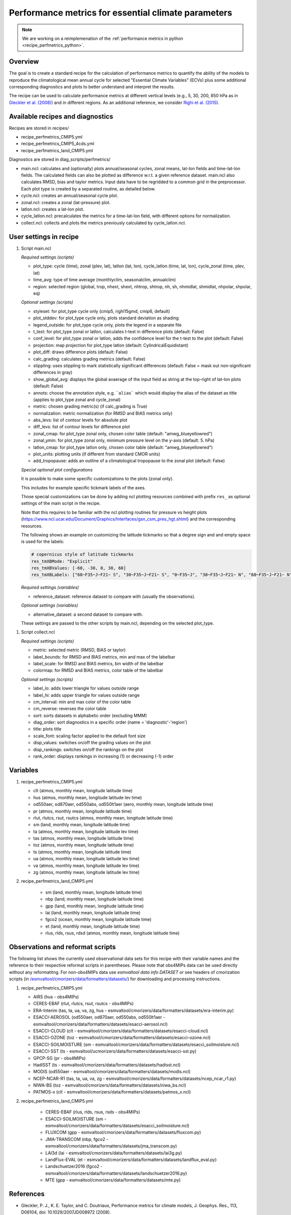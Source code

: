.. _nml_perfmetrics:

Performance metrics for essential climate parameters
====================================================

.. note::

   We are working on a reimplemenation of the
   :ref:`performance metrics in python <recipe_perfmetrics_python>`.

Overview
--------

The goal is to create a standard recipe for the calculation of performance
metrics to quantify the ability of the models to reproduce the climatological
mean annual cycle for selected "Essential Climate Variables" (ECVs) plus some
additional corresponding diagnostics and plots to better understand and
interpret the results.

The recipe can be used to calculate performance metrics at different vertical
levels (e.g., 5, 30, 200, 850 hPa as in
`Gleckler et al. (2008) <http://dx.doi.org/10.1029/2007JD008972>`_) and in
different regions. As an additional reference, we consider
`Righi et al. (2015) <https://doi.org/10.5194/gmd-8-733-2015>`_.


Available recipes and diagnostics
-----------------------------------

Recipes are stored in recipes/

* recipe_perfmetrics_CMIP5.yml
* recipe_perfmetrics_CMIP5_4cds.yml
* recipe_perfmetrics_land_CMIP5.yml

Diagnostics are stored in diag_scripts/perfmetrics/

* main.ncl: calculates and (optionally) plots annual/seasonal cycles, zonal
  means, lat-lon fields and time-lat-lon fields. The calculated fields can also
  be plotted as difference w.r.t. a given reference dataset. main.ncl also
  calculates RMSD, bias and taylor metrics. Input data have to be regridded to
  a common grid in the preprocessor. Each plot type is created by a separated
  routine, as detailed below.
* cycle.ncl: creates an annual/seasonal cycle plot.
* zonal.ncl: creates a zonal (lat-pressure) plot.
* latlon.ncl: creates a lat-lon plot.
* cycle_latlon.ncl: precalculates the metrics for a time-lat-lon field, with
  different options for normalization.
* collect.ncl: collects and plots the metrics previously calculated by
  cycle_latlon.ncl.

User settings in recipe
-----------------------

.. _perf-main.ncl:

#. Script main.ncl

   *Required settings (scripts)*

   * plot_type: cycle (time), zonal (plev, lat), latlon (lat, lon), cycle_latlon
     (time, lat, lon), cycle_zonal (time, plev, lat)
   * time_avg: type of time average (monthlyclim, seasonalclim, annualclim)
   * region: selected region (global, trop, nhext, shext, nhtrop, shtrop, nh,
     sh, nhmidlat, shmidlat, nhpolar, shpolar, eq)


   *Optional settings (scripts)*

   * styleset: for plot_type cycle only (cmip5, righi15gmd, cmip6, default)
   * plot_stddev: for plot_type cycle only, plots standard deviation as shading
   * legend_outside: for plot_type cycle only, plots the legend in a separate file
   * t_test: for plot_type zonal or latlon, calculates t-test in difference plots (default: False)
   * conf_level: for plot_type zonal or latlon, adds the confidence level for the t-test to the plot (default: False)
   * projection: map projection for plot_type latlon (default: CylindricalEquidistant)
   * plot_diff: draws difference plots (default: False)
   * calc_grading: calculates grading metrics (default: False)
   * stippling: uses stippling to mark statistically significant differences
     (default: False = mask out non-significant differences in gray)
   * show_global_avg: displays the global avaerage of the input field as string
     at the top-right of lat-lon plots (default: False)
   * annots: choose the annotation style, e.g. ```alias``` which would display
     the alias of the dataset as title (applies to plot_type zonal and cycle_zonal)
   * metric: chosen grading metric(s) (if calc_grading is True)
   * normalization: metric normalization (for RMSD and BIAS metrics only)
   * abs_levs: list of contour levels for absolute plot
   * diff_levs: list of contour levels for difference plot
   * zonal_cmap: for plot_type zonal only, chosen color table (default: "amwg_blueyellowred")
   * zonal_ymin: for plot_type zonal only, minimum pressure level on the y-axis (default: 5. hPa)
   * latlon_cmap: for plot_type latlon only, chosen color table (default: "amwg_blueyellowred")
   * plot_units: plotting units (if different from standard CMOR units)
   * add_tropopause: adds an outline of a climatological tropopause to the zonal plot (default: False)

   *Special optional plot configurations*

   It is possible to make some specific customizations to the plots (zonal
   only).

   This includes for example specific tickmark labels of the axes.

   Those special customizations can be done by adding ncl plotting resources
   combined with prefix ``res_`` as optional settings of the main script in the
   recipe.

   Note that this requires to be familiar with the ncl plotting routines for
   pressure vs height plots
   (https://www.ncl.ucar.edu/Document/Graphics/Interfaces/gsn_csm_pres_hgt.shtml)
   and the corresponding resources.

   The following shows an example on customizing the latitude tickmarks so
   that a degree sign and and empty space is used for the labels:

   .. code-block:: yaml

	# copernicus style of latitude tickmarks
        res_tmXBMode: "Explicit"
        res_tmXBValues: [-60, -30, 0, 30, 60]
        res_tmXBLabels: ["60~F35~J~F21~ S", "30~F35~J~F21~ S", "0~F35~J", "30~F35~J~F21~ N", "60~F35~J~F21~ N"]


   *Required settings (variables)*

   * reference_dataset: reference dataset to compare with (usually the observations).

   *Optional settings (variables)*

   * alternative_dataset: a second dataset to compare with.

   These settings are passed to the other scripts by main.ncl, depending on the selected plot_type.

.. _perf-collect.ncl:

#. Script collect.ncl

   *Required settings (scripts)*

   * metric: selected metric (RMSD, BIAS or taylor)
   * label_bounds: for RMSD and BIAS metrics, min and max of the labelbar
   * label_scale: for RMSD and BIAS metrics, bin width of the labelbar
   * colormap: for RMSD and BIAS metrics, color table of the labelbar

   *Optional settings (scripts)*

   * label_lo: adds lower triangle for values outside range
   * label_hi: adds upper triangle for values outside range
   * cm_interval: min and max color of the color table
   * cm_reverse: reverses the color table
   * sort: sorts datasets in alphabetic order (excluding MMM)
   * diag_order: sort diagnostics in a specific order (name = 'diagnostic'-'region')
   * title: plots title
   * scale_font: scaling factor applied to the default font size
   * disp_values: switches on/off the grading values on the plot
   * disp_rankings: switches on/off the rankings on the plot
   * rank_order: displays rankings in increasing (1) or decreasing (-1) order

Variables
---------
#.  recipe_perfmetrics_CMIP5.yml

    * clt (atmos, monthly mean, longitude latitude time)
    * hus (atmos, monthly mean, longitude latitude lev time)
    * od550aer, od870aer, od550abs, od550lt1aer (aero, monthly mean, longitude latitude time)
    * pr (atmos, monthly mean, longitude latitude time)
    * rlut, rlutcs, rsut, rsutcs (atmos, monthly mean, longitude latitude time)
    * sm (land, monthly mean, longitude latitude time)
    * ta (atmos, monthly mean, longitude latitude lev time)
    * tas (atmos, monthly mean, longitude latitude time)
    * toz (atmos, monthly mean, longitude latitude time)
    * ts (atmos, monthly mean, longitude latitude time)
    * ua (atmos, monthly mean, longitude latitude lev time)
    * va (atmos, monthly mean, longitude latitude lev time)
    * zg (atmos, monthly mean, longitude latitude lev time)

#. recipe_perfmetrics_land_CMIP5.yml

    * sm (land, monthly mean, longitude latitude time)
    * nbp (land, monthly mean, longitude latitude time)
    * gpp (land, monthly mean, longitude latitude time)
    * lai (land, monthly mean, longitude latitude time)
    * fgco2 (ocean, monthly mean, longitude latitude time)
    * et (land, monthly mean, longitude latitude time)
    * rlus, rlds, rsus, rdsd (atmos, monthly mean, longitude latitude time)

Observations and reformat scripts
---------------------------------

The following list shows the currently used observational data sets for this
recipe with their variable names and the reference to their respective reformat
scripts in parentheses. Please note that obs4MIPs data can be used directly
without any reformatitng. For non-obs4MIPs data use `esmvaltool data info DATASET`
or see headers of cmorization scripts (in `/esmvaltool/cmorizers/data/formatters/datasets/
<https://github.com/ESMValGroup/ESMValTool/blob/main/esmvaltool/cmorizers/data/formatters/datasets/>`_)
for downloading and processing instructions.

#.  recipe_perfmetrics_CMIP5.yml

    * AIRS (hus - obs4MIPs)
    * CERES-EBAF (rlut, rlutcs, rsut, rsutcs - obs4MIPs)
    * ERA-Interim (tas, ta, ua, va, zg, hus - esmvaltool/cmorizers/data/formatters/datasets/era-interim.py)
    * ESACCI-AEROSOL (od550aer, od870aer, od550abs, od550lt1aer -
      esmvaltool/cmorizers/data/formatters/datasets/esacci-aerosol.ncl)
    * ESACCI-CLOUD (clt - esmvaltool/cmorizers/data/formatters/datasets/esacci-cloud.ncl)
    * ESACCI-OZONE (toz - esmvaltool/cmorizers/data/formatters/datasets/esacci-ozone.ncl)
    * ESACCI-SOILMOISTURE (sm - esmvaltool/cmorizers/data/formatters/datasets/esacci_soilmoisture.ncl)
    * ESACCI-SST (ts - esmvaltool/ucmorizers/data/formatters/datasets/esacci-sst.py)
    * GPCP-SG (pr - obs4MIPs)
    * HadISST (ts - esmvaltool/cmorizers/data/formatters/datasets/hadisst.ncl)
    * MODIS (od550aer - esmvaltool/cmorizers/data/formatters/datasets/modis.ncl)
    * NCEP-NCAR-R1 (tas, ta, ua, va, zg - esmvaltool/cmorizers/data/formatters/datasets/ncep_ncar_r1.py)
    * NIWA-BS (toz - esmvaltool/cmorizers/data/formatters/datasets/niwa_bs.ncl)
    * PATMOS-x (clt - esmvaltool/cmorizers/data/formatters/datasets/patmos_x.ncl)

#. recipe_perfmetrics_land_CMIP5.yml

    * CERES-EBAF (rlus, rlds, rsus, rsds - obs4MIPs)
    * ESACCI-SOILMOISTURE (sm - esmvaltool/cmorizers/data/formatters/datasets/esacci_soilmoisture.ncl)
    * FLUXCOM (gpp - esmvaltool/cmorizers/data/formatters/datasets/fluxcom.py)
    * JMA-TRANSCOM (nbp, fgco2 - esmvaltool/cmorizers/data/formatters/datasets/jma_transcom.py)
    * LAI3d (lai - esmvaltool/cmorizers/data/formatters/datasets/lai3g.py)
    * LandFlux-EVAL (et - esmvaltool/cmorizers/data/formatters/datasets/landflux_eval.py)
    * Landschuetzer2016 (fgco2 - esmvaltool/cmorizers/data/formatters/datasets/landschuetzer2016.py)
    * MTE (gpp - esmvaltool/cmorizers/data/formatters/datasets/mte.py)

References
----------

* Gleckler, P. J., K. E. Taylor, and C. Doutriaux, Performance metrics for climate models, J.
  Geophys. Res., 113, D06104, doi: 10.1029/2007JD008972 (2008).

* Righi, M., Eyring, V., Klinger, C., Frank, F., Gottschaldt, K.-D., Jöckel, P.,
  and Cionni, I.: Quantitative evaluation of oone and selected climate parameters in a set of EMAC simulations,
  Geosci. Model Dev., 8, 733, doi: 10.5194/gmd-8-733-2015 (2015).


Example plots
-------------

.. figure:: /recipes/figures/perfmetrics/perfmetrics_fig_1.png
   :width: 90%

   Annual cycle of globally averaged temperature at 850 hPa (time period 1980-2005)
   for different CMIP5 models (historical simulation) (thin colored lines) in comparison to
   ERA-Interim (thick yellow line) and NCEP-NCAR-R1 (thick black dashed line) reanalysis data.

.. figure:: /recipes/figures/perfmetrics/perfmetrics_fig_2.png
   :width: 90%

   Taylor diagram of globally averaged temperature at 850 hPa (ta) and longwave cloud
   radiative effect (lwcre) for different CMIP5 models (historical simulation, 1980-2005).
   Reference data (REF) are ERA-Interim for temperature (1980-2005) and CERES-EBAF (2001-2012)
   for longwave cloud radiative effect.

.. figure:: /recipes/figures/perfmetrics/perfmetrics_fig_3.png
   :width: 90%

   Difference in annual mean of zonally averaged temperature (time period 1980-2005) between the
   CMIP5 model MPI-ESM-MR (historical simulation) and ERA-Interim. Stippled areas indicdate
   differences that are statistically significant at a 95% confidence level.

.. figure:: /recipes/figures/perfmetrics/perfmetrics_fig_4.png
   :width: 90%

   Annual mean (2001-2012) of the shortwave cloud radiative effect from CERES-EBAF.

.. figure:: /recipes/figures/perfmetrics/perfmetrics_fig_5.png
   :width: 90%
   :align: center

   Relative space-time root-mean-square deviation (RMSD) calculated from the climatological
   seasonal cycle of CMIP5 simulations. A relative performance is displayed, with blue shading
   indicating better and red shading indicating worse performance than the median of all model results.
   A diagonal split of a grid square shows the relative error with respect to the reference data set
   (lower right triangle) and the alternative data set (upper left triangle).
   White boxes are used when data are not available for a given model and variable.
